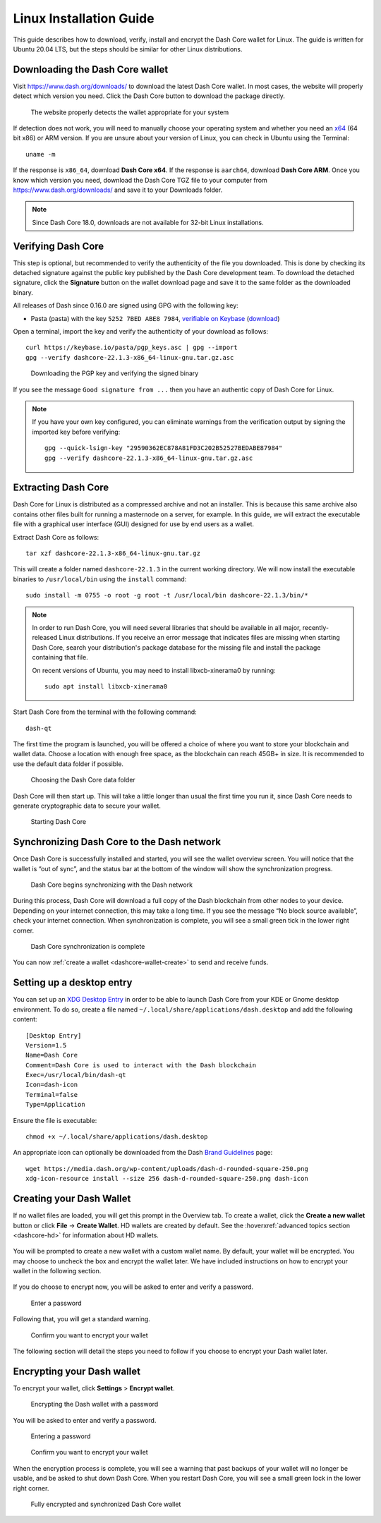 .. meta::
   :description: How to download, install and encrypt the Dash Core wallet in Linux
   :keywords: dash, core, wallet, linux, ubuntu, installation

.. _dashcore-installation-linux:

Linux Installation Guide
========================

This guide describes how to download, verify, install and encrypt the
Dash Core wallet for Linux. The guide is written for Ubuntu 20.04 LTS,
but the steps should be similar for other Linux distributions.

Downloading the Dash Core wallet
--------------------------------

Visit https://www.dash.org/downloads/ to download the latest Dash Core
wallet. In most cases, the website will properly detect which version
you need. Click the Dash Core button to download the package
directly.

.. figure:: img/linux/download.png
   :height: 250px

   The website properly detects the wallet appropriate for your system

If detection does not work, you will need to manually choose your operating
system and whether you need an `x64 <https://en.wikipedia.org/wiki/X86-64>`__
(64 bit x86) or ARM version. If you are unsure about your version of Linux, you
can check in Ubuntu using the Terminal::

   uname -m

If the response is ``x86_64``, download **Dash Core x64**. If the response is
``aarch64``, download **Dash Core ARM**. Once you know which version you need,
download the Dash Core TGZ file to your computer from
https://www.dash.org/downloads/ and save it to your Downloads folder.

.. note::
   Since Dash Core 18.0, downloads are not available for 32-bit Linux installations.

Verifying Dash Core
-------------------

This step is optional, but recommended to verify the authenticity of the
file you downloaded. This is done by checking its detached signature 
against the public key published by the Dash Core development team. 
To download the detached signature, click the **Signature** button on the 
wallet download page and save it to the same folder as the downloaded
binary.

All releases of Dash since 0.16.0 are signed using GPG with the following key:

- Pasta (pasta) with the key ``5252 7BED ABE8 7984``, `verifiable on Keybase
  <https://keybase.io/pasta>`__ (`download <https://keybase.io/pasta/pgp_keys.asc>`__)

Open a terminal, import the key and verify the authenticity of your
download as follows::

  curl https://keybase.io/pasta/pgp_keys.asc | gpg --import
  gpg --verify dashcore-22.1.3-x86_64-linux-gnu.tar.gz.asc

.. figure:: img/linux/setup-linux-gpg.png
   :width: 400px

   Downloading the PGP key and verifying the signed binary

If you see the message ``Good signature from ...`` then you have an
authentic copy of Dash Core for Linux.

.. note::
   
   If you have your own key configured, you can eliminate warnings from the
   verification output by signing the imported key before verifying::
   
      gpg --quick-lsign-key "29590362EC878A81FD3C202B52527BEDABE87984"
      gpg --verify dashcore-22.1.3-x86_64-linux-gnu.tar.gz.asc

Extracting Dash Core
----------------------

Dash Core for Linux is distributed as a compressed archive and not an
installer. This is because this same archive also contains other files
built for running a masternode on a server, for example. In this guide,
we will extract the executable file with a graphical user interface
(GUI) designed for use by end users as a wallet.

Extract Dash Core as follows::

  tar xzf dashcore-22.1.3-x86_64-linux-gnu.tar.gz

This will create a folder named ``dashcore-22.1.3`` in the current working
directory. We will now install the executable binaries to
``/usr/local/bin`` using the ``install`` command::

  sudo install -m 0755 -o root -g root -t /usr/local/bin dashcore-22.1.3/bin/*

.. note::

   In order to run Dash Core, you will need several libraries that should be available in all major,
   recently-released Linux distributions. If you receive an error message that indicates files are
   missing when starting Dash Core, search your distribution's package database for the missing file
   and install the package containing that file.
   
   On recent versions of Ubuntu, you may need to install libxcb-xinerama0 by running::

      sudo apt install libxcb-xinerama0
 
Start Dash Core from the terminal with the following command::
  
  dash-qt

The first time the program is launched, you will be offered a choice of
where you want to store your blockchain and wallet data. Choose a
location with enough free space, as the blockchain can reach 45GB+ in
size. It is recommended to use the default data folder if possible.

.. figure:: img/linux/106329842.png
   :height: 250px

   Choosing the Dash Core data folder

Dash Core will then start up. This will take a little longer than usual
the first time you run it, since Dash Core needs to generate
cryptographic data to secure your wallet.

.. figure:: img/linux/dashcore-splash.png
   :height: 250px

   Starting Dash Core

Synchronizing Dash Core to the Dash network
-------------------------------------------

Once Dash Core is successfully installed and started, you will see the
wallet overview screen. You will notice that the wallet is “out of
sync”, and the status bar at the bottom of the window will show the
synchronization progress.

.. figure:: img/linux/dashcore-syncing.png
   :height: 250px

   Dash Core begins synchronizing with the Dash network

During this process, Dash Core will download a full copy of the Dash
blockchain from other nodes to your device. Depending on your internet
connection, this may take a long time. If you see the message “No block
source available”, check your internet connection. When synchronization
is complete, you will see a small green tick in the lower right corner.

.. figure:: img/linux/dashcore-synced.png
   :height: 250px

   Dash Core synchronization is complete

You can now :ref:`create a wallet <dashcore-wallet-create>` to send and receive
funds.

Setting up a desktop entry
--------------------------

You can set up an `XDG Desktop Entry
<https://specifications.freedesktop.org/desktop-entry-spec/desktop-entry-spec-latest.html>`__
in order to be able to launch Dash Core from your KDE or Gnome desktop
environment. To do so, create a file named
``~/.local/share/applications/dash.desktop`` and add the following
content::

  [Desktop Entry]
  Version=1.5
  Name=Dash Core
  Comment=Dash Core is used to interact with the Dash blockchain
  Exec=/usr/local/bin/dash-qt
  Icon=dash-icon
  Terminal=false
  Type=Application

Ensure the file is executable::

  chmod +x ~/.local/share/applications/dash.desktop

An appropriate icon can optionally be downloaded from the Dash `Brand
Guidelines <https://www.dash.org/brand-guidelines/>`__ page::

  wget https://media.dash.org/wp-content/uploads/dash-d-rounded-square-250.png
  xdg-icon-resource install --size 256 dash-d-rounded-square-250.png dash-icon

.. _dashcore-wallet-create:

Creating your Dash Wallet
-------------------------

.. versionadded:: v20.1.0
   
   HD wallets are now created by default.

If no wallet files are loaded, you will get this prompt in the Overview tab. To
create a wallet, click the **Create a new wallet** button or click **File** ->
**Create Wallet**. HD wallets are created by default. See the
:hoverxref:`advanced topics section <dashcore-hd>` for information about HD
wallets.

.. figure:: img/linux/dash-create-wallet-prompt.png
   :height: 350px

You will be prompted to create a new wallet with a custom wallet name. By
default, your wallet will be encrypted. You may choose to uncheck the box and
encrypt the wallet later. We have included instructions on how to encrypt your
wallet in the following section.

.. figure:: img/linux/dash-name-wallet.png
   :width: 300px

If you do choose to encrypt now, you will be asked to enter and verify a password.

.. figure:: img/linux/dash-encrypt-wallet.png
   :height: 175px

   Enter a password

Following that, you will get a standard warning.

.. figure:: img/linux/dash-encrypt-wallet-confirmation.png
   :width: 350px

   Confirm you want to encrypt your wallet

The following section will detail the steps you need to follow if you 
choose to encrypt your Dash wallet later.


.. _dashcore-wallet-encrypt:

Encrypting your Dash wallet
---------------------------

To encrypt your wallet, click **Settings** > **Encrypt wallet**.

.. figure:: img/linux/dashcore-settings-encrypt.png
   :height: 250px

   Encrypting the Dash wallet with a password

You will be asked to enter and verify a password.

.. figure:: img/linux/dash-encrypt-wallet.png
   :height: 175px

   Entering a password

.. figure:: img/linux/dash-encrypt-wallet-confirmation.png
   :width: 350px

   Confirm you want to encrypt your wallet

When the encryption process is complete, you will see a warning that
past backups of your wallet will no longer be usable, and be asked to
shut down Dash Core. When you restart Dash Core, you will see a small
green lock in the lower right corner.

.. figure:: img/linux/dashcore-synced-and-encrypted.png
   :height: 250px

   Fully encrypted and synchronized Dash Core wallet
